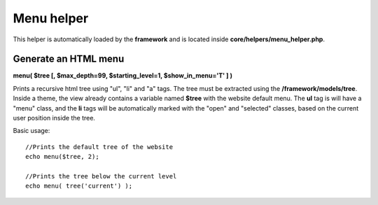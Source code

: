 ===========
Menu helper
===========

This helper is automatically loaded by the **framework** and is located inside **core/helpers/menu_helper.php**.

---------------------
Generate an HTML menu
---------------------

**menu( $tree [, $max_depth=99, $starting_level=1, $show_in_menu='T' ] )**

Prints a recursive html tree using "ul", "li" and "a" tags.
The tree must be extracted using the **/framework/models/tree**.
Inside a theme, the view already contains a variable named **$tree** with the website default menu.
The **ul** tag is will have a "menu" class, and the **li** tags will be automatically marked with the "open" and "selected" classes, based on the current user position inside the tree.

Basic usage::

    //Prints the default tree of the website
    echo menu($tree, 2);

    //Prints the tree below the current level
    echo menu( tree('current') );